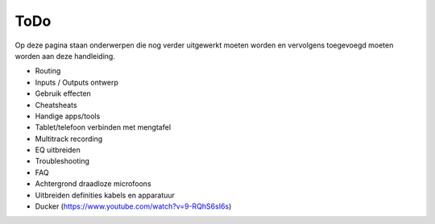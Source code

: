ToDo
======================
Op deze pagina staan onderwerpen die nog verder uitgewerkt moeten worden en vervolgens toegevoegd moeten worden aan deze handleiding.

- Routing
- Inputs / Outputs ontwerp
- Gebruik effecten
- Cheatsheats
- Handige apps/tools
- Tablet/telefoon verbinden met mengtafel
- Multitrack recording
- EQ uitbreiden
- Troubleshooting
- FAQ
- Achtergrond draadloze microfoons
- Uitbreiden definities kabels en apparatuur
- Ducker (https://www.youtube.com/watch?v=9-RQhS6sI6s)